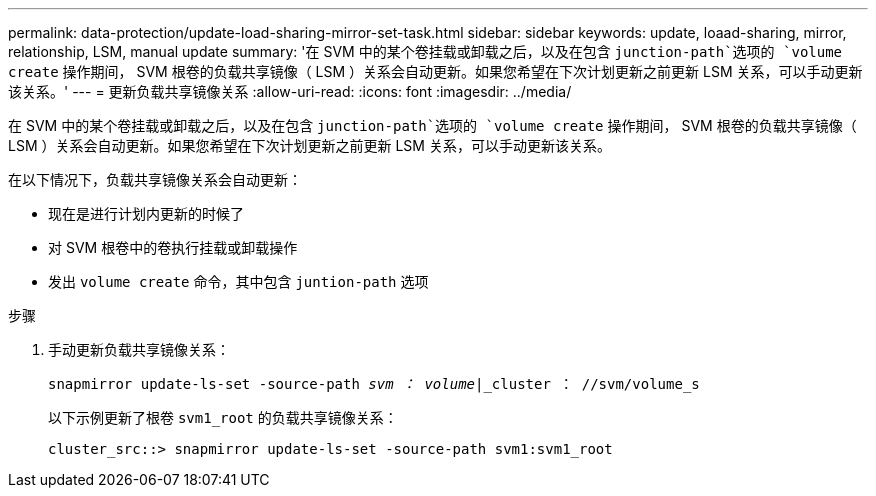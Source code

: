 ---
permalink: data-protection/update-load-sharing-mirror-set-task.html 
sidebar: sidebar 
keywords: update, loaad-sharing, mirror, relationship, LSM, manual update 
summary: '在 SVM 中的某个卷挂载或卸载之后，以及在包含 `junction-path`选项的 `volume create` 操作期间， SVM 根卷的负载共享镜像（ LSM ）关系会自动更新。如果您希望在下次计划更新之前更新 LSM 关系，可以手动更新该关系。' 
---
= 更新负载共享镜像关系
:allow-uri-read: 
:icons: font
:imagesdir: ../media/


[role="lead"]
在 SVM 中的某个卷挂载或卸载之后，以及在包含 `junction-path`选项的 `volume create` 操作期间， SVM 根卷的负载共享镜像（ LSM ）关系会自动更新。如果您希望在下次计划更新之前更新 LSM 关系，可以手动更新该关系。

在以下情况下，负载共享镜像关系会自动更新：

* 现在是进行计划内更新的时候了
* 对 SVM 根卷中的卷执行挂载或卸载操作
* 发出 `volume create` 命令，其中包含 `juntion-path` 选项


.步骤
. 手动更新负载共享镜像关系：
+
`snapmirror update-ls-set -source-path _svm ： volume_|_cluster ： //svm/volume_s`

+
以下示例更新了根卷 `svm1_root` 的负载共享镜像关系：

+
[listing]
----
cluster_src::> snapmirror update-ls-set -source-path svm1:svm1_root
----

